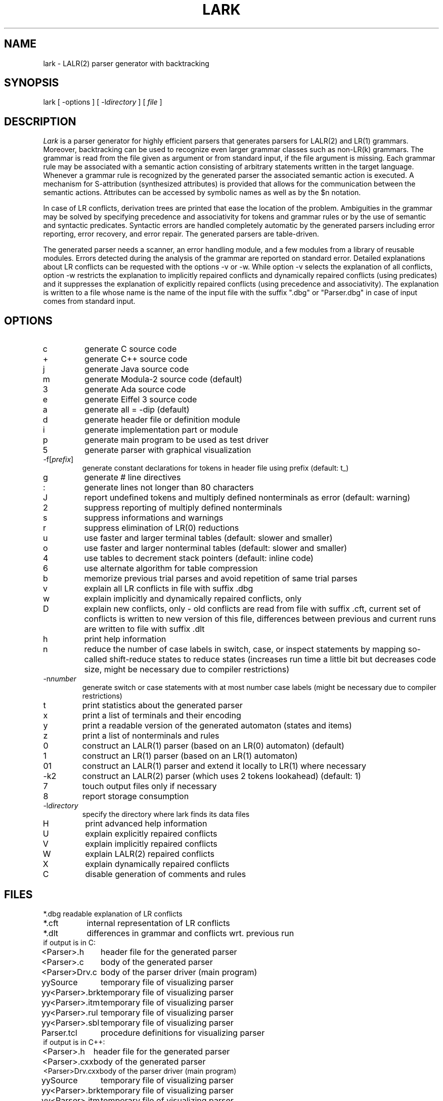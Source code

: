 .TH LARK 1 "" "CoCoLab Germany"
.SH NAME
lark \- LALR(2) parser generator with backtracking
.SH SYNOPSIS
lark [ -options ] [ -l\fIdirectory\fP ] [ \fIfile\fP ]
.SH DESCRIPTION
\fILark\fP is a parser generator for highly efficient parsers that
generates parsers for LALR(2) and LR(1) grammars. Moreover, backtracking
can be used to recognize even larger grammar classes such as non-LR(k) grammars.
The grammar is read from the file given as argument or from
standard input, if the file argument is missing. Each grammar rule
may be associated with a semantic action consisting of arbitrary statements
written in the target language. Whenever a grammar rule is recognized by the
generated parser the associated semantic action is executed. A mechanism for
S-attribution (synthesized attributes) is provided that allows for the
communication between the semantic actions.
Attributes can be accessed by symbolic names as well as by the $n notation.
.PP
In case of LR conflicts, derivation trees are printed that ease the location of
the problem.
Ambiguities in the grammar may be solved by specifying precedence and associativity
for tokens and grammar rules or by the use of semantic and syntactic predicates.
Syntactic errors are handled completely automatic by the generated parsers
including error reporting, error recovery, and error repair.
The generated parsers are table-driven.
.PP
The generated parser needs a scanner, an error handling module, and a few
modules from a library of reusable modules.
Errors detected during the analysis of the grammar are reported on standard error.
Detailed explanations about LR conflicts can be requested with the options -v or -w.
While option -v selects the explanation of all conflicts, option -w restricts
the explanation to implicitly repaired conflicts and dynamically repaired
conflicts (using predicates) and it suppresses the explanation of explicitly
repaired conflicts (using precedence and associativity).
The explanation is written to a file whose name is the name of the input file
with the suffix ".dbg" or "Parser.dbg" in case of input comes from standard
input.
.SH OPTIONS
.IP c
generate C source code
.IP +
generate C++ source code
.IP j
generate Java source code
.IP m
generate Modula-2 source code (default)
.IP 3
generate Ada source code
.IP e
generate Eiffel 3 source code
.\" .IP f
.\" generate support classes for Eiffel
.IP a
generate all = -dip (default)
.IP d
generate header file or definition module
.IP i
generate implementation part or module
.IP p
generate main program to be used as test driver
.IP 5
generate parser with graphical visualization
.IP -f[\fIprefix\fP]
generate constant declarations for tokens in header file using prefix (default: t_)
.IP g
generate # line directives
.IP :
generate lines not longer than 80 characters
.IP J
report undefined tokens and multiply defined nonterminals as error (default: warning)
.IP 2
suppress reporting of multiply defined nonterminals
.IP s
suppress informations and warnings
.IP r
suppress elimination of LR(0) reductions
.IP u
use faster and larger terminal tables (default: slower and smaller)
.IP o
use faster and larger nonterminal tables (default: slower and smaller)
.IP 4
use tables to decrement stack pointers (default: inline code)
.IP 6
use alternate algorithm for table compression
.IP b
memorize previous trial parses and avoid repetition of same trial parses
.IP v
explain all LR conflicts in file with suffix .dbg
.IP w
explain implicitly and dynamically repaired conflicts, only
.IP D
explain new conflicts, only - old conflicts are read from file with suffix .cft,
current set of conflicts is written to new version of this file,
differences between previous and current runs are written to file with suffix .dlt
.IP h
print help information
.IP n
reduce the number of case labels in switch, case, or inspect statements
by mapping so-called shift-reduce states to reduce states
(increases run time a little bit but decreases code size,
might be necessary due to compiler restrictions)
.IP -n\fInumber\fP
generate switch or case statements with at most number case labels
(might be necessary due to compiler restrictions)
.IP t
print statistics about the generated parser
.IP x
print a list of terminals and their encoding
.IP y
print a readable version of the generated automaton (states and items)
.IP z
print a list of nonterminals and rules
.IP 0
construct an LALR(1) parser (based on an LR(0) automaton) (default)
.IP 1
construct an LR(1) parser (based on an LR(1) automaton)
.IP 01
construct an LALR(1) parser and extend it locally to LR(1) where necessary
.IP -k2
construct an LALR(2) parser (which uses 2 tokens lookahead) (default: 1)
.IP 7
touch output files only if necessary
.IP 8
report storage consumption
.IP -l\fIdirectory\fP
specify the directory where lark finds its data files
.IP H
print advanced help information
.IP U
explain explicitly repaired conflicts
.IP V
explain implicitly repaired conflicts
.IP W
explain LALR(2) repaired conflicts
.IP X
explain dynamically repaired conflicts
.IP C
disable generation of comments and rules
.SH FILES
.nf
.ta 1.5i
*.dbg   	readable explanation of LR conflicts
*.cft   	internal representation of LR conflicts
*.dlt   	differences in grammar and conflicts wrt. previous run
.sp 0.5
if output is in C:
.sp 0.5
<Parser>.h	header file for the generated parser
<Parser>.c	body of the generated parser
<Parser>Drv.c	body of the parser driver (main program)
yySource	temporary file of visualizing parser
yy<Parser>.brk	temporary file of visualizing parser
yy<Parser>.itm	temporary file of visualizing parser
yy<Parser>.rul	temporary file of visualizing parser
yy<Parser>.sbl	temporary file of visualizing parser
Parser.tcl	procedure definitions for visualizing parser
.sp 0.5
if output is in C++:
.sp 0.5
<Parser>.h	header file for the generated parser
<Parser>.cxx	body of the generated parser
<Parser>Drv.cxx	body of the parser driver (main program)
yySource	temporary file of visualizing parser
yy<Parser>.brk	temporary file of visualizing parser
yy<Parser>.itm	temporary file of visualizing parser
yy<Parser>.rul	temporary file of visualizing parser
yy<Parser>.sbl	temporary file of visualizing parser
Parser.tcl	procedure definitions for visualizing parser
.sp 0.5
if output is in Java:
.sp 0.5
<Parser>.java	class of the generated parser
<Parser>Drv.java	parser driver (main program)
.sp 0.5
if output is in Modula-2:
.sp 0.5
<Parser>.md	definition module of the generated parser
<Parser>.mi	implementation module of the generated parser
<Parser>Drv.mi	implementation module of the parser driver
.sp 0.5
if output is in Ada:
.sp 0.5
<Parser>.ads	package (interface) of the generated parser
<Parser>.adb	package body of the generated parser
<Parser>drv.adb	package body of the parser driver
.sp 0.5
if output is in Eiffel:
.sp 0.5
<Parser>.e	class of the generated parser
<Parser>drv.e	class of the test driver (main program)
<Parser>.txt	tables controlling the parser (ASCII format)
errors.e	class of error handler
attribute.e	support class for the description of properties of nonterminals
scanattribute.e	support class for the description of properties of tokens
position.e	support class for the representation of source positions
rfile.e 	support class extending the class FILE
rsystem.e	support class for system specific properties
.fi
